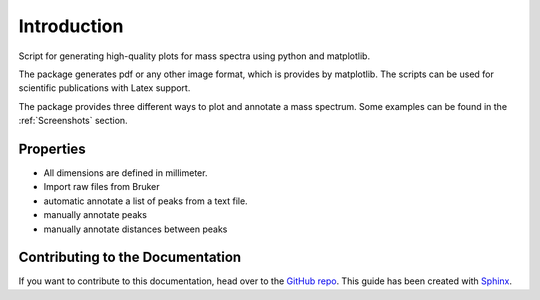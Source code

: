 .. _Introduction:

Introduction
========================================================================================================================

Script for generating high-quality plots for mass spectra using python and matplotlib.

The package generates pdf or any other image format, which is provides by matplotlib. The scripts can be used for
scientific publications with Latex support.


.. image:: ../_static/images/ex1.png
    :align: center
    :width: 70%


The package provides three different ways to plot and annotate a mass spectrum. Some examples can be found in the :ref:`Screenshots` section.


Properties
---------------------------------------------
* All dimensions are defined in millimeter.
* Import raw files from Bruker
* automatic annotate a list of peaks from a text file.
* manually annotate peaks
* manually annotate distances between peaks




Contributing to the Documentation
------------------------------------------------------------------------------------------------------------------------

If you want to contribute to this documentation, head over to the `GitHub repo`_.
This guide has been created with `Sphinx`_.


.. _GitHub repo: https://github.com/matrixx567/MassSpectraPlot
.. _Sphinx: http://sphinx-doc.org/

